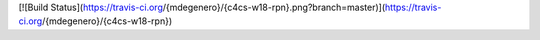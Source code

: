 [![Build Status](https://travis-ci.org/{mdegenero}/{c4cs-w18-rpn}.png?branch=master)](https://travis-ci.org/{mdegenero}/{c4cs-w18-rpn})

